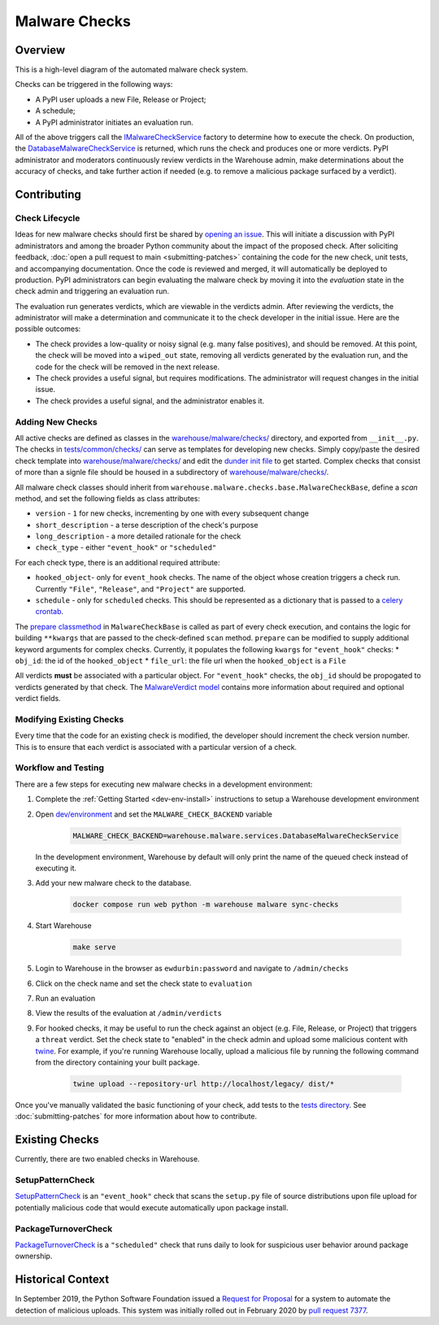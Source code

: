 Malware Checks
==============

Overview
------------
This is a high-level diagram of the automated malware check system.

|VerdictLifecycle|

Checks can be triggered in the following ways:

* A PyPI user uploads a new File, Release or Project;
* A schedule;
* A PyPI administrator initiates an evaluation run.

All of the above triggers call the `IMalwareCheckService`_ factory to determine
how to execute the check. On production, the `DatabaseMalwareCheckService`_ is
returned, which runs the check and produces one or more verdicts. PyPI
administrator and moderators continuously review verdicts in the Warehouse
admin, make determinations about the accuracy of checks, and take further action
if needed (e.g. to remove a malicious package surfaced by a verdict).

Contributing
------------

Check Lifecycle
~~~~~~~~~~~~~~~
|CheckLifecycle|

Ideas for new malware checks should first be shared by `opening an issue`_.
This will initiate a discussion with PyPI administrators and among the broader
Python community about the impact of the proposed check. After soliciting
feedback, :doc:`open a pull request to main <submitting-patches>` containing the code for the new check,
unit tests, and accompanying documentation. Once the code is reviewed and merged,
it will automatically be deployed to production. PyPI administrators can begin
evaluating the malware check by moving it into the `evaluation` state in the check
admin and triggering an evaluation run.

The evaluation run generates verdicts, which are viewable in the verdicts
admin. After reviewing the verdicts, the administrator will make a determination
and communicate it to the check developer in the initial issue. Here are the
possible outcomes:

* The check provides a low-quality or noisy signal (e.g. many false positives),
  and should be removed. At this point, the check will be moved into a
  ``wiped_out`` state, removing all verdicts generated by the evaluation run,
  and the code for the check will be removed in the next release.
* The check provides a useful signal, but requires modifications. The
  administrator will request changes in the initial issue.
* The check provides a useful signal, and the administrator enables it.

Adding New Checks
~~~~~~~~~~~~~~~~~
All active checks are defined as classes in the `warehouse/malware/checks/`_
directory, and exported from ``__init__.py``. The checks in
`tests/common/checks/`_ can serve as templates for developing new checks. Simply
copy/paste the desired check template into `warehouse/malware/checks/`_ and edit
the `dunder init file`_ to get started. Complex checks that consist of more than
a signle file should be housed in a subdirectory of `warehouse/malware/checks/`_.

All malware check classes should inherit from
``warehouse.malware.checks.base.MalwareCheckBase``, define a `scan` method, and
set the following fields as class attributes:

* ``version`` - ``1`` for new checks, incrementing by one with every subsequent
  change
* ``short_description`` - a terse description of the check's purpose
* ``long_description`` - a more detailed rationale for the check
* ``check_type`` - either ``"event_hook"`` or ``"scheduled"``

For each check type, there is an additional required attribute:

* ``hooked_object``- only for ``event_hook`` checks. The name of the object
  whose creation triggers a check run. Currently ``"File"``, ``"Release"``, and
  ``"Project"`` are supported.
* ``schedule`` - only for ``scheduled`` checks. This should be represented as a
  dictionary that is passed to a `celery crontab`_.

The `prepare classmethod`_ in ``MalwareCheckBase`` is called as part of every
check execution, and contains the logic for building ``**kwargs`` that are
passed to the check-defined ``scan`` method. ``prepare`` can be modified to
supply additional keyword arguments for complex checks. Currently, it populates
the following ``kwargs`` for ``"event_hook"`` checks:
* ``obj_id``: the id of the ``hooked_object``
* ``file_url``: the file url when the ``hooked_object`` is a ``File``

All verdicts **must** be associated with a particular object. For
``"event_hook"`` checks, the ``obj_id`` should be propogated to verdicts
generated by that check. The `MalwareVerdict model`_ contains more information
about required and optional verdict fields.


Modifying Existing Checks
~~~~~~~~~~~~~~~~~~~~~~~~~
Every time that the code for an existing check is modified, the developer
should increment the check version number. This is to ensure that each verdict
is associated with a particular version of a check.

Workflow and Testing
~~~~~~~~~~~~~~~~~~~~
There are a few steps for executing new malware checks in a development
environment:

#. Complete the :ref:`Getting Started <dev-env-install>` instructions to setup
   a Warehouse development environment
#. Open `dev/environment`_ and set the ``MALWARE_CHECK_BACKEND`` variable

    .. code-block:: bash

      MALWARE_CHECK_BACKEND=warehouse.malware.services.DatabaseMalwareCheckService

   In the development environment, Warehouse by default will only print the name
   of the queued check instead of executing it.

#. Add your new malware check to the database.

    .. code-block:: bash

      docker compose run web python -m warehouse malware sync-checks

#. Start Warehouse

    .. code-block:: bash

      make serve

#. Login to Warehouse in the browser as ``ewdurbin:password`` and navigate
   to ``/admin/checks``
#. Click on the check name and set the check state to ``evaluation``
#. Run an evaluation
#. View the results of the evaluation at ``/admin/verdicts``
#. For hooked checks, it may be useful to run the check against an object (e.g.
   File, Release, or Project) that triggers a ``threat`` verdict. Set the check
   state to "enabled" in the check admin and upload some malicious content with
   `twine`_. For example, if you're running Warehouse locally, upload a
   malicious file by running the following command from the directory
   containing your built package.

    .. code-block:: bash

      twine upload --repository-url http://localhost/legacy/ dist/*

Once you've manually validated the basic functioning of your check, add tests
to the `tests directory`_. See :doc:`submitting-patches` for more information about
how to contribute.

Existing Checks
---------------
Currently, there are two enabled checks in Warehouse.

SetupPatternCheck
~~~~~~~~~~~~~~~~~
`SetupPatternCheck`_ is an ``"event_hook"`` check that scans the ``setup.py``
file of source distributions upon file upload for potentially malicious code
that would execute automatically upon package install.

PackageTurnoverCheck
~~~~~~~~~~~~~~~~~~~~
`PackageTurnoverCheck`_ is a ``"scheduled"`` check that runs daily to look for
suspicious user behavior around package ownership.

Historical Context
------------------

In September 2019, the Python Software Foundation issued a
`Request for Proposal`_ for a system to automate the detection of malicious
uploads. This system was initially rolled out in February 2020 by
`pull request 7377`_.


.. |VerdictLifecycle| image:: ../_static/verdict-lifecycle.png
.. _IMalwareCheckService: https://github.com/pypi/warehouse/blob/main/warehouse/malware/interfaces.py
.. _DatabaseMalwareCheckService: https://github.com/pypi/warehouse/blob/main/warehouse/malware/services.py
.. _celery crontab: https://docs.celeryq.dev/en/latest/reference/celery.schedules.html#celery.schedules.crontab
.. _prepare classmethod:  https://github.com/pypi/warehouse/blob/main/warehouse/malware/checks/base.py
.. _MalwareVerdict model: https://github.com/pypi/warehouse/blob/main/warehouse/malware/models.py
.. |CheckLifecycle| image:: ../_static/check-lifecycle.png
.. _opening an issue: https://github.com/pypi/warehouse/issues/new?template=malware-check.md
.. _tests/common/checks/: https://github.com/pypi/warehouse/tree/main/tests/common/checks/
.. _warehouse/malware/checks/: https://github.com/pypi/warehouse/tree/main/warehouse/malware/checks
.. _dunder init file: https://github.com/pypi/warehouse/blob/main/warehouse/malware/checks/__init__.py
.. _dev/environment: https://github.com/pypi/warehouse/blob/main/dev/environment
.. _twine: https://twine.readthedocs.io/en/latest/
.. _tests directory: https://github.com/pypi/warehouse/tree/main/tests/unit/malware/checks
.. _SetupPatternCheck: https://github.com/pypi/warehouse/blob/main/warehouse/malware/checks/setup_patterns/check.py
.. _PackageTurnoverCheck: https://github.com/pypi/warehouse/blob/main/warehouse/malware/checks/package_turnover/check.py
.. _Request for Proposal: https://github.com/python/request-for/blob/master/2019-Q4-PyPI/RFP.md#milestone-2---systems-for-automated-detection-of-malicious-uploads
.. _pull request 7377: https://github.com/pypi/warehouse/pull/7377
